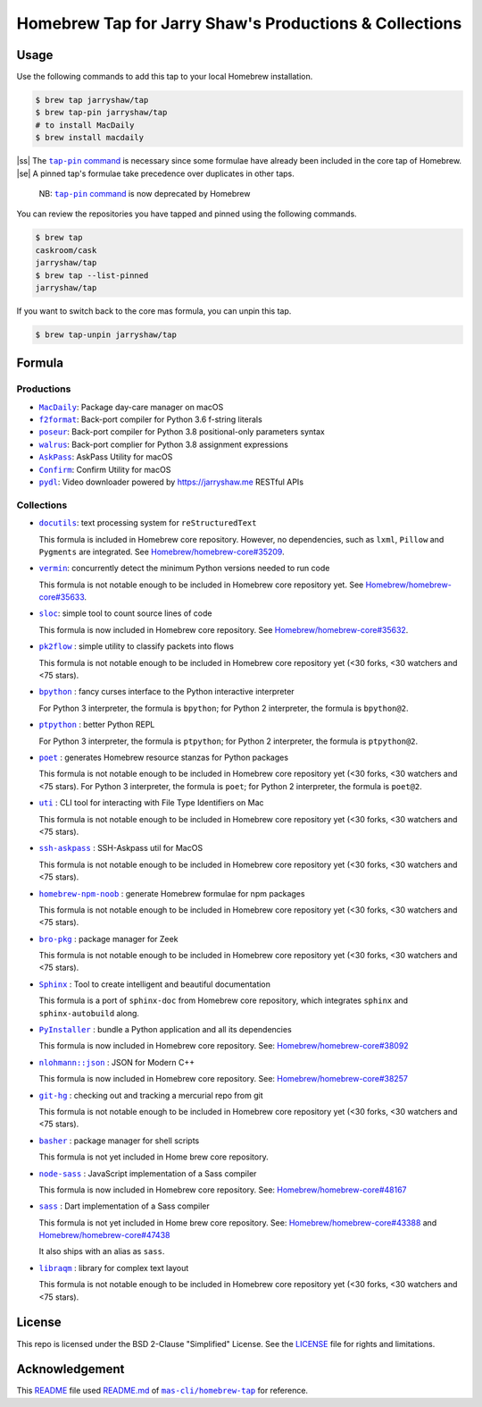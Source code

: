 =======================================================
Homebrew Tap for Jarry Shaw's Productions & Collections
=======================================================

-----
Usage
-----

Use the following commands to add this tap to your local
Homebrew installation.

.. code:: bash

    $ brew tap jarryshaw/tap
    $ brew tap-pin jarryshaw/tap
    # to install MacDaily
    $ brew install macdaily

|ss| The |tappin|_ is necessary since some formulae have already
been included in the core tap of Homebrew. |se| A pinned tap's
formulae take precedence over duplicates in other taps.

    NB: |tappin|_ is now deprecated by Homebrew

.. |tappin| replace:: ``tap-pin`` command
.. _tappin: https://docs.brew.sh/Taps#formula-duplicate-names

You can review the repositories you have tapped and pinned
using the following commands.

.. code:: bash

    $ brew tap
    caskroom/cask
    jarryshaw/tap
    $ brew tap --list-pinned
    jarryshaw/tap

If you want to switch back to the core mas formula,
you can unpin this tap.

.. code:: bash

    $ brew tap-unpin jarryshaw/tap

-------
Formula
-------

Productions
-----------

- |macdaily|_: Package day-care manager on macOS

- |f2format|_: Back-port compiler for Python 3.6 f-string literals
- |poseur|_: Back-port compiler for Python 3.8 positional-only parameters syntax
- |walrus|_: Back-port complier for Python 3.8 assignment expressions

- |askpass|_: AskPass Utility for macOS
- |confirm|_: Confirm Utility for macOS

- |pydl|_: Video downloader powered by https://jarryshaw.me RESTful APIs

.. |macdaily| replace:: ``MacDaily``
.. _macdaily: https://github.com/JarryShaw/MacDaily#macdaily

.. |f2format| replace:: ``f2format``
.. _f2format: https://github.com/pybpc/f2format#f2format
.. |poseur| replace:: ``poseur``
.. _poseur: https://github.com/pybpc/poseur#poseur
.. |walrus| replace:: ``walrus``
.. _walrus: https://github.com/pybpc/walrus#walrus

.. |askpass| replace:: ``AskPass``
.. _askpass: https://github.com/JarryShaw/askpass#askpass
.. |confirm| replace:: ``Confirm``
.. _confirm: https://github.com/JarryShaw/confirm#confirm

.. |pydl| replace:: ``pydl``
.. _pydl: https://jarryshaw.me

Collections
-----------

- |docutils|_: text processing system for ``reStructuredText``

  This formula is included in Homebrew core repository. However,
  no dependencies, such as ``lxml``, ``Pillow`` and ``Pygments``
  are integrated. See
  `Homebrew/homebrew-core#35209 <https://github.com/Homebrew/homebrew-core/pull/35209>`__.

- |vermin|_: concurrently detect the minimum Python versions needed to run code

  This formula is not notable enough to be included in Homebrew
  core repository yet. See
  `Homebrew/homebrew-core#35633 <https://github.com/Homebrew/homebrew-core/pull/35633>`__.

- |sloc|_: simple tool to count source lines of code

  This formula is now included in Homebrew core repository. See
  `Homebrew/homebrew-core#35632 <https://github.com/Homebrew/homebrew-core/pull/35632>`__.

- |pkt2flow|_ : simple utility to classify packets into flows

  This formula is not notable enough to be included in Homebrew
  core repository yet (<30 forks, <30 watchers and <75 stars).

- |bpython|_ : fancy curses interface to the Python interactive interpreter

  For Python 3 interpreter, the formula is ``bpython``;
  for Python 2 interpreter, the formula is ``bpython@2``.

- |ptpython|_ : better Python REPL

  For Python 3 interpreter, the formula is ``ptpython``;
  for Python 2 interpreter, the formula is ``ptpython@2``.

- |poet|_ : generates Homebrew resource stanzas for Python packages

  This formula is not notable enough to be included in Homebrew
  core repository yet (<30 forks, <30 watchers and <75 stars).
  For Python 3 interpreter, the formula is ``poet``;
  for Python 2 interpreter, the formula is ``poet@2``.

- |uti|_ : CLI tool for interacting with File Type Identifiers on Mac

  This formula is not notable enough to be included in Homebrew
  core repository yet (<30 forks, <30 watchers and <75 stars).

- |ssh-askpass|_ : SSH-Askpass util for MacOS

  This formula is not notable enough to be included in Homebrew
  core repository yet (<30 forks, <30 watchers and <75 stars).

- |noob|_ : generate Homebrew formulae for npm packages

  This formula is not notable enough to be included in Homebrew
  core repository yet (<30 forks, <30 watchers and <75 stars).

- |bro-pkg|_ : package manager for Zeek

  This formula is not notable enough to be included in Homebrew
  core repository yet (<30 forks, <30 watchers and <75 stars).

- |sphinx|_ : Tool to create intelligent and beautiful documentation

  This formula is a port of ``sphinx-doc`` from Homebrew core repository,
  which integrates ``sphinx`` and ``sphinx-autobuild`` along.

- |pyinstaller|_ : bundle a Python application and all its dependencies

  This formula is now included in Homebrew core repository. See:
  `Homebrew/homebrew-core#38092 <https://github.com/Homebrew/homebrew-core/pull/38092>`__

- |nlohmann_json|_ : JSON for Modern C++

  This formula is now included in Homebrew core repository. See:
  `Homebrew/homebrew-core#38257 <https://github.com/Homebrew/homebrew-core/pull/38257>`__

- |git-hg|_ : checking out and tracking a mercurial repo from git

  This formula is not notable enough to be included in Homebrew
  core repository yet (<30 forks, <30 watchers and <75 stars).

- |basher|_ : package manager for shell scripts

  This formula is not yet included in Home brew core repository.

- |node-sass|_ : JavaScript implementation of a Sass compiler

  This formula is now included in Homebrew core repository. See:
  `Homebrew/homebrew-core#48167 <https://github.com/Homebrew/homebrew-core/pull/#48167>`__

- |dart-sass|_ : Dart implementation of a Sass compiler

  This formula is not yet included in Home brew core repository. See:
  `Homebrew/homebrew-core#43388 <https://github.com/Homebrew/homebrew-core/pull/#43388>`__
  and `Homebrew/homebrew-core#47438 <https://github.com/Homebrew/homebrew-core/pull/47438>`__

  It also ships with an alias as ``sass``.

- |libraqm|_ : library for complex text layout

  This formula is not notable enough to be included in Homebrew
  core repository yet (<30 forks, <30 watchers and <75 stars).

.. |docutils| replace:: ``docutils``
.. _docutils: http://docutils.sourceforge.net
.. |vermin| replace:: ``vermin``
.. _vermin: https://github.com/netromdk/vermin
.. |sloc| replace:: ``sloc``
.. _sloc: https://github.com/flosse/sloc#readme
.. |pkt2flow| replace:: ``pk2flow``
.. _pkt2flow: https://github.com/caesar0301/pkt2flow#pkt2flow
.. |bpython| replace:: ``bpython``
.. _bpython: https://bpython-interpreter.org
.. |ptpython| replace:: ``ptpython``
.. _ptpython: https://github.com/prompt-toolkit/ptpython
.. |poet| replace:: ``poet``
.. _poet: https://github.com/tdsmith/homebrew-pypi-poet
.. |uti| replace:: ``uti``
.. _uti: https://github.com/alexaubry/uti
.. |ssh-askpass| replace:: ``ssh-askpass``
.. _ssh-askpass: https://github.com/theseal/ssh-askpass
.. |noob| replace:: ``homebrew-npm-noob``
.. _noob: https://github.com/zmwangx/homebrew-npm-noob
.. |bro-pkg| replace:: ``bro-pkg``
.. _bro-pkg: https://docs.zeek.org/projects/package-manager
.. |sphinx| replace:: ``Sphinx``
.. _sphinx: https://www.sphinx-doc.org
.. |pyinstaller| replace:: ``PyInstaller``
.. _pyinstaller: http://www.pyinstaller.org
.. |nlohmann_json| replace:: ``nlohmann::json``
.. _nlohmann_json: https://github.com/nlohmann/json
.. |git-hg| replace:: ``git-hg``
.. _git-hg: https://github.com/cosmin/git-hg
.. |basher| replace:: ``basher``
.. _basher: https://github.com/basherpm/basher
.. |node-sass| replace:: ``node-sass``
.. _node-sass: https://sass-lang.com/
.. |dart-sass| replace:: ``sass``
.. _dart-sass: https://github.com/sass/homebrew-sass
.. |libraqm| replace:: ``libraqm``
.. _libraqm: https://github.com/HOST-Oman/libraqm

-------
License
-------

This repo is licensed under the BSD 2-Clause "Simplified" License. See the
`LICENSE <https://github.com/JarryShaw/homebrew-tap/blob/master/LICENSE>`__
file for rights and limitations.

---------------
Acknowledgement
---------------

This `README <https://github.com/JarryShaw/homebrew-tap/blob/master/README.rst>`__
file used `README.md <https://github.com/mas-cli/homebrew-tap/blob/master/README.md>`__
of |mas|_ for reference.

.. |mas| replace:: ``mas-cli/homebrew-tap``
.. _mas: https://github.com/mas-cli/homebrew-tap

.. |ss| raw:: html

   <strike>

.. |se| raw:: html

   </strike>
